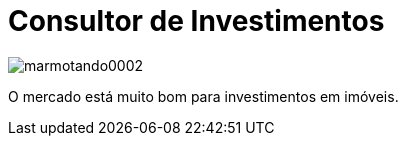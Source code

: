 = Consultor de Investimentos

image::https://raw.githubusercontent.com/ricardozanini/ricardozanini.github.io/master/images/marmotando0002.png[]

O mercado está muito bom para investimentos em imóveis.